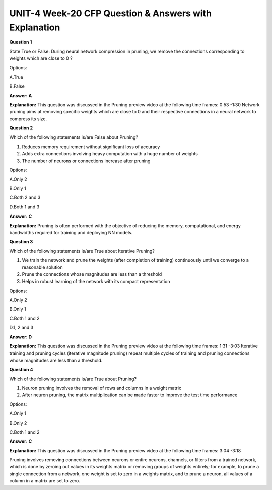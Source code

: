 UNIT-4 Week-20 CFP Question & Answers with Explanation
=======================================================

**Question 1** 

State True or False: During neural network compression in pruning, we remove the connections corresponding to weights which are close to 0 ? 

Options:

A.True

B.False

**Answer: A**

**Explanation:** 
This question was discussed in the Pruning preview video at the following time frames: 0:53 -1:30
Network pruning aims at removing specific weights which are close to 0 and their respective connections in a neural network to compress its size.

**Question 2**

Which of the following statements is/are False about Pruning?

1. Reduces memory requirement without significant loss of accuracy 
2. Adds extra connections involving heavy computation with a huge number of weights
3. The number of neurons or connections increase after pruning

Options:

A.Only 2

B.Only 1

C.Both 2 and 3

D.Both 1 and 3

**Answer: C**

**Explanation:**
Pruning is often performed with the objective of reducing the memory, computational, and energy bandwidths required for training and deploying NN models.


**Question 3** 

Which of the following statements is/are True about Iterative Pruning?

1. We train the network and prune the weights  (after completion of training) continuously until we converge to a reasonable solution
2. Prune the connections whose magnitudes are less than a threshold  
3. Helps in robust learning of the network with its compact representation

Options:

A.Only 2

B.Only 1

C.Both 1 and 2

D.1, 2 and 3

**Answer: D**

**Explanation:**
This question was discussed in the Pruning preview video at the following time frames: 1:31 -3:03
Iterative training and pruning cycles (iterative magnitude pruning) repeat multiple cycles of training and pruning connections whose magnitudes are less than a threshold.


**Question 4**

Which of the following statements is/are True about Pruning?

1. Neuron pruning involves the removal of rows and columns in a weight matrix
2. After neuron pruning, the matrix multiplication can be made faster to improve the test time performance

Options:

A.Only 1

B.Only 2

C.Both 1 and 2

**Answer: C**

**Explanation:** 
This question was discussed in the Pruning preview video at the following time frames: 3:04 -3:18

Pruning involves removing connections between neurons or entire neurons, channels, or filters from a trained network, which is done by zeroing out values in its weights matrix or removing groups of weights entirely; for example, to prune a single connection from a network, one weight is set to zero in a weights matrix, and to prune a neuron, all values of a column in a matrix are set to zero.






